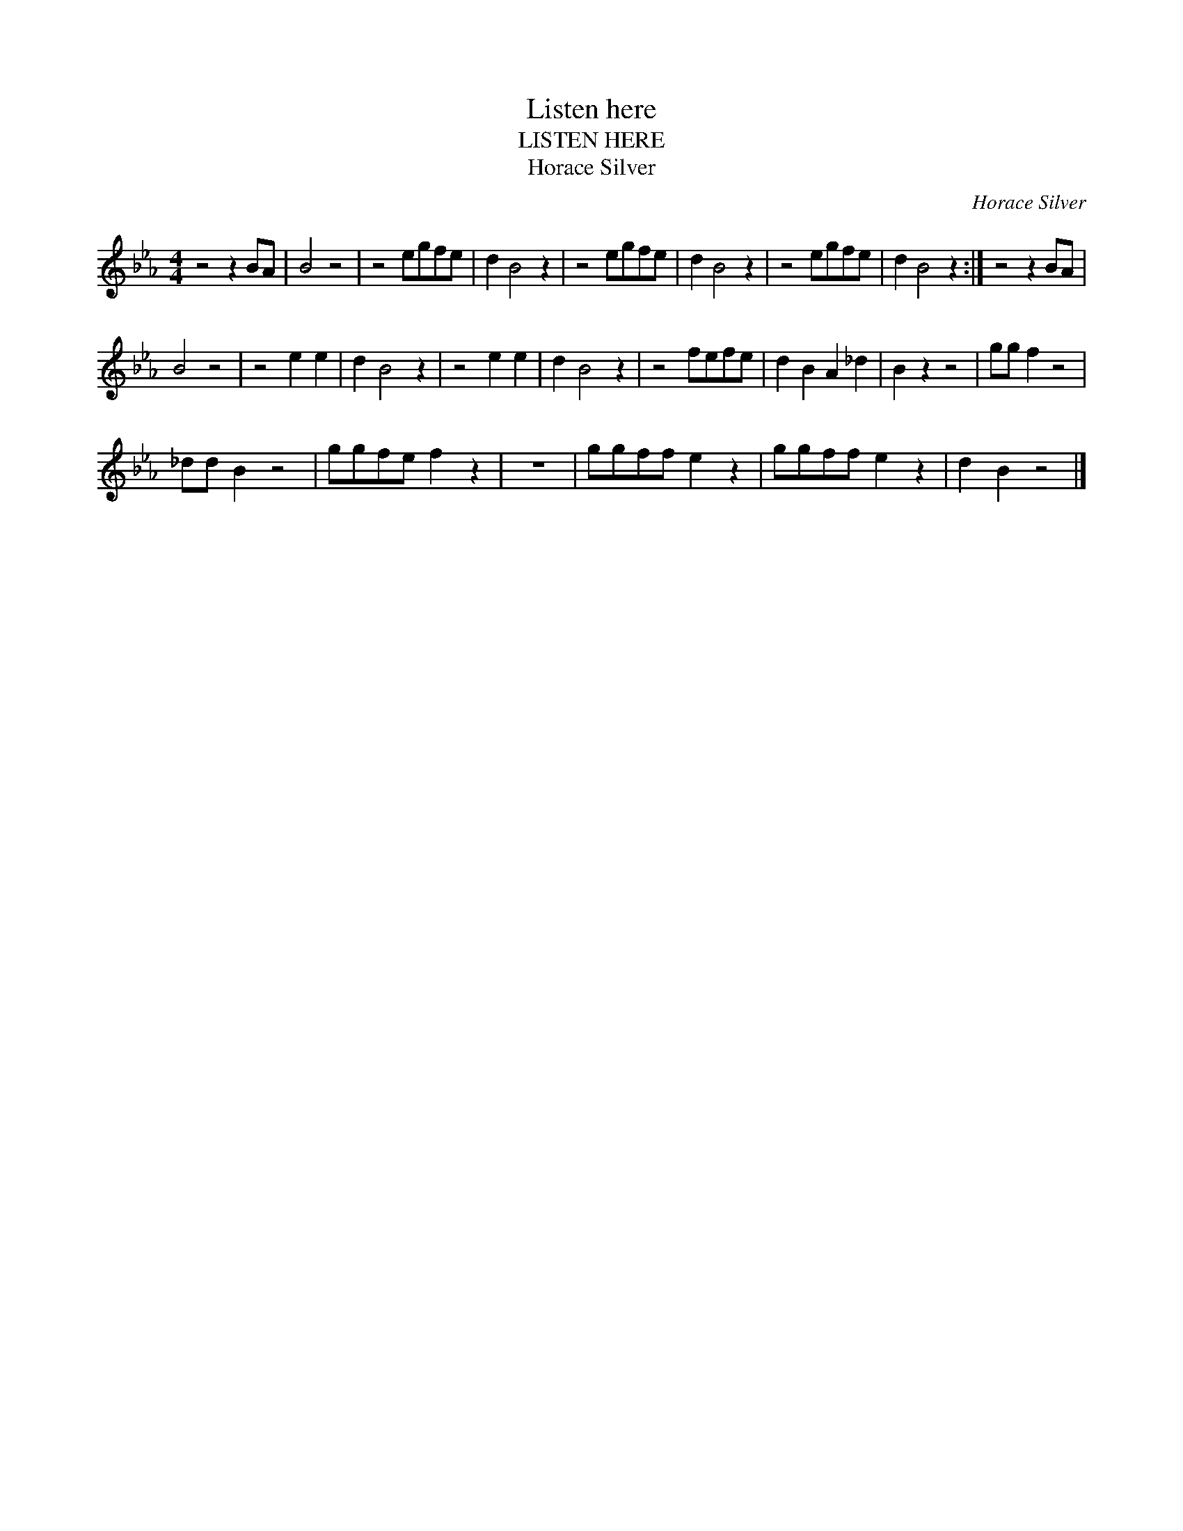 X:1
T:Listen here
T:LISTEN HERE
T:Horace Silver
C:Horace Silver
Z:All Rights Reserved
L:1/8
M:4/4
K:Eb
V:1 treble 
%%MIDI program 40
V:1
 z4 z2 BA | B4 z4 | z4 egfe | d2 B4 z2 | z4 egfe | d2 B4 z2 | z4 egfe | d2 B4 z2 :| z4 z2 BA | %9
 B4 z4 | z4 e2 e2 | d2 B4 z2 | z4 e2 e2 | d2 B4 z2 | z4 fefe | d2 B2 A2 _d2 | B2 z2 z4 | gg f2 z4 | %18
 _dd B2 z4 | ggfe f2 z2 | z8 | ggff e2 z2 | ggff e2 z2 | d2 B2 z4 |] %24

